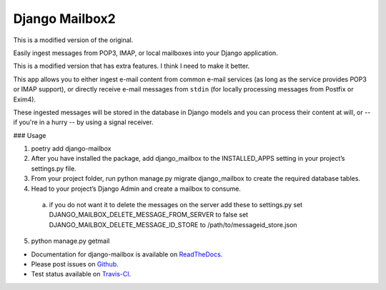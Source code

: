 Django Mailbox2
===============

This is a modified version of the original.

Easily ingest messages from POP3, IMAP, or local mailboxes into your Django application. 

This is a modified version that has extra features. I think I need to make it better.

This app allows you to either ingest e-mail content from common e-mail services (as long as the service provides POP3 or IMAP support),
or directly receive e-mail messages from ``stdin`` (for locally processing messages from Postfix or Exim4).

These ingested messages will be stored in the database in Django models and you can process their content at will,
or -- if you're in a hurry -- by using a signal receiver.


### Usage

1. poetry add django-mailbox

2. After you have installed the package, add django_mailbox to the INSTALLED_APPS setting in your project’s settings.py file.

3. From your project folder, run python manage.py migrate django_mailbox to create the required database tables.

4. Head to your project’s Django Admin and create a mailbox to consume.
  a. if you do not want it to delete the messages on the server add these to settings.py
     set DJANGO_MAILBOX_DELETE_MESSAGE_FROM_SERVER to false
     set DJANGO_MAILBOX_DELETE_MESSAGE_ID_STORE to /path/to/messageid_store.json

5. python manage.py getmail


- Documentation for django-mailbox is available on
  `ReadTheDocs <http://django-mailbox.readthedocs.org/>`_.
- Please post issues on
  `Github <http://github.com/coddingtonbear/django-mailbox/issues>`_.
- Test status available on
  `Travis-CI <https://travis-ci.org/coddingtonbear/django-mailbox>`_.
